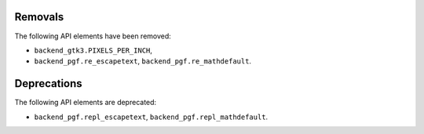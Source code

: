 Removals
````````

The following API elements have been removed:

- ``backend_gtk3.PIXELS_PER_INCH``,
- ``backend_pgf.re_escapetext``, ``backend_pgf.re_mathdefault``.

Deprecations
````````````

The following API elements are deprecated:

- ``backend_pgf.repl_escapetext``, ``backend_pgf.repl_mathdefault``.
